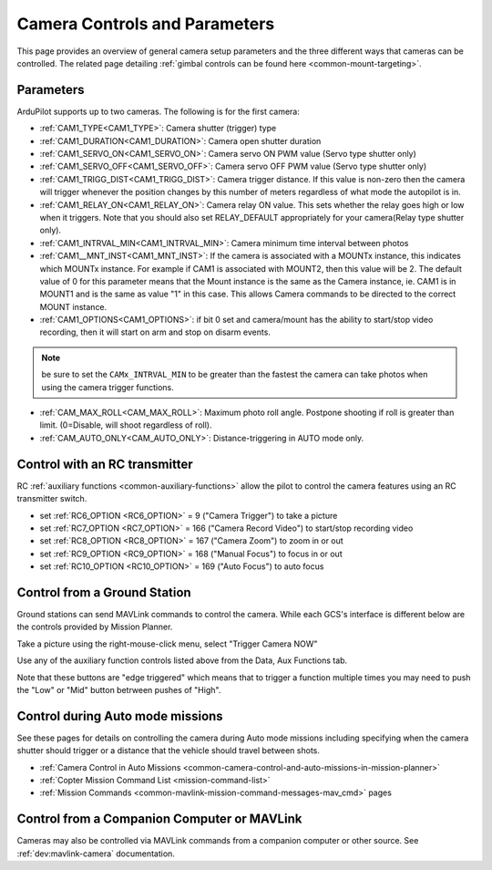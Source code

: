 .. _common-camera-controls:

==============================
Camera Controls and Parameters
==============================

This page provides an overview of general camera setup parameters and the three different ways that cameras can be controlled.  The related page detailing :ref:`gimbal controls can be found here <common-mount-targeting>`.

Parameters
==========

ArduPilot supports up to two cameras. The following is for the first camera:

- :ref:`CAM1_TYPE<CAM1_TYPE>`: Camera shutter (trigger) type
- :ref:`CAM1_DURATION<CAM1_DURATION>`: Camera open shutter duration
- :ref:`CAM1_SERVO_ON<CAM1_SERVO_ON>`: Camera servo ON PWM value (Servo type shutter only)
- :ref:`CAM1_SERVO_OFF<CAM1_SERVO_OFF>`: Camera servo OFF PWM value (Servo type shutter only)
- :ref:`CAM1_TRIGG_DIST<CAM1_TRIGG_DIST>`: Camera trigger distance. If this value is non-zero then the camera will trigger whenever the position changes by this number of meters regardless of what mode the autopilot is in.
- :ref:`CAM1_RELAY_ON<CAM1_RELAY_ON>`: Camera relay ON value. This sets whether the relay goes high or low when it triggers. Note that you should also set RELAY_DEFAULT appropriately for your camera(Relay type shutter only).
- :ref:`CAM1_INTRVAL_MIN<CAM1_INTRVAL_MIN>`: Camera minimum time interval between photos
- :ref:`CAM1__MNT_INST<CAM1_MNT_INST>`: If the camera is associated with a MOUNTx instance, this indicates which MOUNTx instance. For example if CAM1 is associated with MOUNT2, then this value will be 2. The default value of 0 for this parameter means that the Mount instance is the same as the Camera instance, ie. CAM1 is in MOUNT1 and is the same as value "1" in this case. This allows Camera commands to be directed to the correct MOUNT instance.
- :ref:`CAM1_OPTIONS<CAM1_OPTIONS>`: if bit 0 set and camera/mount has the ability to start/stop video recording, then it will start on arm and stop on disarm events.


.. note:: be sure to set the ``CAMx_INTRVAL_MIN`` to be greater than the fastest the camera can take photos when using the camera trigger functions.

- :ref:`CAM_MAX_ROLL<CAM_MAX_ROLL>`: Maximum photo roll angle. Postpone shooting if roll is greater than limit. (0=Disable, will shoot regardless of roll).
- :ref:`CAM_AUTO_ONLY<CAM_AUTO_ONLY>`: Distance-triggering in AUTO mode only.

Control with an RC transmitter
==============================

RC :ref:`auxiliary functions <common-auxiliary-functions>` allow the pilot to control the camera features using an RC transmitter switch.

- set :ref:`RC6_OPTION <RC6_OPTION>` = 9 ("Camera Trigger") to take a picture
- set :ref:`RC7_OPTION <RC7_OPTION>` = 166 ("Camera Record Video") to start/stop recording video
- set :ref:`RC8_OPTION <RC8_OPTION>` = 167 ("Camera Zoom") to zoom in or out
- set :ref:`RC9_OPTION <RC9_OPTION>` = 168 ("Manual Focus") to focus in or out
- set :ref:`RC10_OPTION <RC10_OPTION>` = 169 ("Auto Focus") to auto focus

Control from a Ground Station
=============================

Ground stations can send MAVLink commands to control the camera.  While each GCS's interface is different below are the controls provided by Mission Planner.

Take a picture using the right-mouse-click menu, select "Trigger Camera NOW"

.. image:: ../../../images/camera-controls-mp-trigger-camera-now.png
    :target: ../_images/camera-controls-mp-trigger-camera-now.png

Use any of the auxiliary function controls listed above from the Data, Aux Functions tab.

.. image:: ../../../images/camera-controls-mp-aux-functions.png
    :target: ../_images/camera-controls-mp-aux-functions.png
    :width: 450px
    
Note that these buttons are "edge triggered" which means that to trigger a function multiple times you may need to push the "Low" or "Mid" button betrween pushes of "High".

Control during Auto mode missions
=================================

See these pages for details on controlling the camera during Auto mode missions including specifying when the camera shutter should trigger or a distance that the vehicle should travel between shots.

- :ref:`Camera Control in Auto Missions <common-camera-control-and-auto-missions-in-mission-planner>`
- :ref:`Copter Mission Command List <mission-command-list>` 
- :ref:`Mission Commands <common-mavlink-mission-command-messages-mav_cmd>` pages

Control from a Companion Computer or MAVLink
============================================

Cameras may also be controlled via MAVLink commands from a companion computer or other source.
See :ref:`dev:mavlink-camera` documentation.
